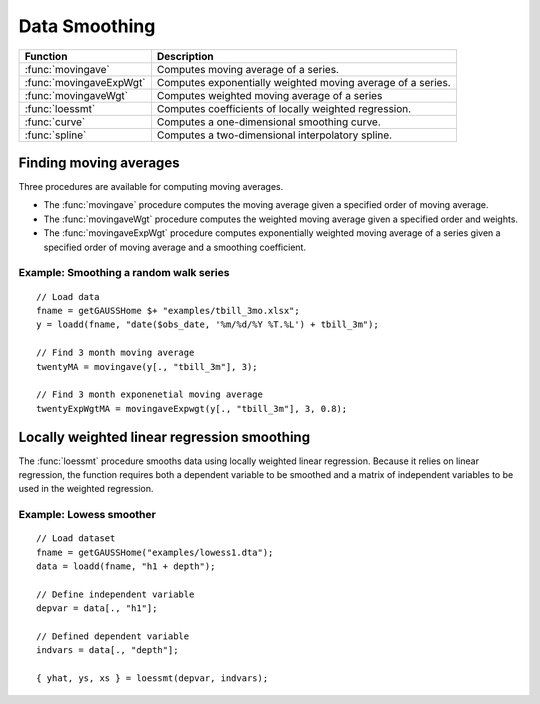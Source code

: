 Data Smoothing
=============================
+------------------------+-----------------------------------------------------------------------------+
|      Function          |  Description                                                                |
+========================+================================+============================================+
|:func:`movingave`       | Computes moving average of a series.                                        |
+------------------------+-----------------------------------------------------------------------------+
|:func:`movingaveExpWgt` | Computes exponentially weighted moving average of a series.                 |
+------------------------+-----------------------------------------------------------------------------+
|:func:`movingaveWgt`    | Computes weighted moving average of a series                                |
+------------------------+-----------------------------------------------------------------------------+
| :func:`loessmt`        | Computes coefficients of locally weighted regression.                       |
+------------------------+-----------------------------------------------------------------------------+
| :func:`curve`          | Computes a one-dimensional smoothing curve.                                 |
+------------------------+-----------------------------------------------------------------------------+
| :func:`spline`         | Computes a two-dimensional interpolatory spline.                            |
+------------------------+-----------------------------------------------------------------------------+

Finding moving averages
----------------------------------------------
Three procedures are available for computing moving averages.

* The :func:`movingave` procedure computes the moving average given a specified order of moving average.
* The :func:`movingaveWgt` procedure computes the weighted moving average given a specified order and weights.
* The :func:`movingaveExpWgt` procedure computes exponentially weighted moving average of a series given a specified order of moving average and a smoothing coefficient.

Example: Smoothing a random walk series
++++++++++++++++++++++++++++++++++++++++++

::

  // Load data
  fname = getGAUSSHome $+ "examples/tbill_3mo.xlsx";
  y = loadd(fname, "date($obs_date, '%m/%d/%Y %T.%L') + tbill_3m");

  // Find 3 month moving average
  twentyMA = movingave(y[., "tbill_3m"], 3);

  // Find 3 month exponenetial moving average
  twentyExpWgtMA = movingaveExpwgt(y[., "tbill_3m"], 3, 0.8);


Locally weighted linear regression smoothing
----------------------------------------------
The :func:`loessmt` procedure smooths data using locally weighted linear regression. Because it relies on linear regression, the function requires both a dependent variable to be smoothed and a matrix of independent variables to be used in the weighted regression.

Example: Lowess smoother
+++++++++++++++++++++++++++++++++

::

  // Load dataset
  fname = getGAUSSHome("examples/lowess1.dta");
  data = loadd(fname, "h1 + depth");

  // Define independent variable
  depvar = data[., "h1"];

  // Defined dependent variable
  indvars = data[., "depth"];

  { yhat, ys, xs } = loessmt(depvar, indvars);

